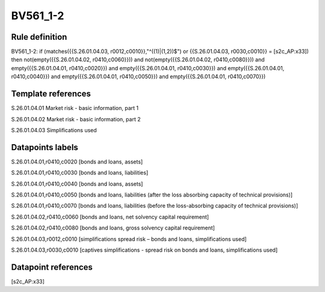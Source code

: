 =========
BV561_1-2
=========

Rule definition
---------------

BV561_1-2: if (matches({{S.26.01.04.03, r0012,c0010}},"^((1)|(1,2))$") or {{S.26.01.04.03, r0030,c0010}} = [s2c_AP:x33]) then not(empty({{S.26.01.04.02, r0410,c0060}})) and not(empty({{S.26.01.04.02, r0410,c0080}})) and empty({{S.26.01.04.01, r0410,c0020}}) and empty({{S.26.01.04.01, r0410,c0030}}) and empty({{S.26.01.04.01, r0410,c0040}}) and empty({{S.26.01.04.01, r0410,c0050}}) and empty({{S.26.01.04.01, r0410,c0070}})


Template references
-------------------

S.26.01.04.01 Market risk - basic information, part 1

S.26.01.04.02 Market risk - basic information, part 2

S.26.01.04.03 Simplifications used


Datapoints labels
-----------------

S.26.01.04.01,r0410,c0020 [bonds and loans, assets]

S.26.01.04.01,r0410,c0030 [bonds and loans, liabilities]

S.26.01.04.01,r0410,c0040 [bonds and loans, assets]

S.26.01.04.01,r0410,c0050 [bonds and loans, liabilities (after the loss absorbing capacity of technical provisions)]

S.26.01.04.01,r0410,c0070 [bonds and loans, liabilities (before the loss-absorbing capacity of technical provisions)]

S.26.01.04.02,r0410,c0060 [bonds and loans, net solvency capital requirement]

S.26.01.04.02,r0410,c0080 [bonds and loans, gross solvency capital requirement]

S.26.01.04.03,r0012,c0010 [simplifications spread risk – bonds and loans, simplifications used]

S.26.01.04.03,r0030,c0010 [captives simplifications - spread risk on bonds and loans, simplifications used]



Datapoint references
--------------------

[s2c_AP:x33]